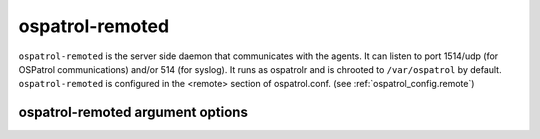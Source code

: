 
.. _ospatrol-remoted:

ospatrol-remoted
=============

``ospatrol-remoted`` is the server side daemon that communicates with the agents.
It can listen to port 1514/udp (for OSPatrol communications) and/or 514 (for syslog).
It runs as ospatrolr and is chrooted to ``/var/ospatrol`` by default.
``ospatrol-remoted`` is configured in the <remote> section of  ospatrol.conf. 
(see :ref:`ospatrol_config.remote`)


ospatrol-remoted argument options
~~~~~~~~~~~~~~~~~~~~~~~~~~~~~~

.. program:: ospatrol-remoted

.. option:: -d

    Run in debug mode.

.. option:: -V

    Version and license information.

.. option:: -h

    Display the help message.

.. option:: -t

    Test configuration.

.. option:: -u <user>

    Run ``ospatrol-remoted`` as <user>.

    **Default:** ospatrolm

.. option:: -g <group>

    Run ``ospatrol-remoted`` as <group>.

.. option:: -c <config>

    Run ``ospatrol-remoted`` using <config> as the configuration file.

    **Default:** /var/ospatrol/etc/ospatrol.conf

.. option:: -D <dir>

    Chroot to <dir>.

    **Default:** /var/ospatrol


